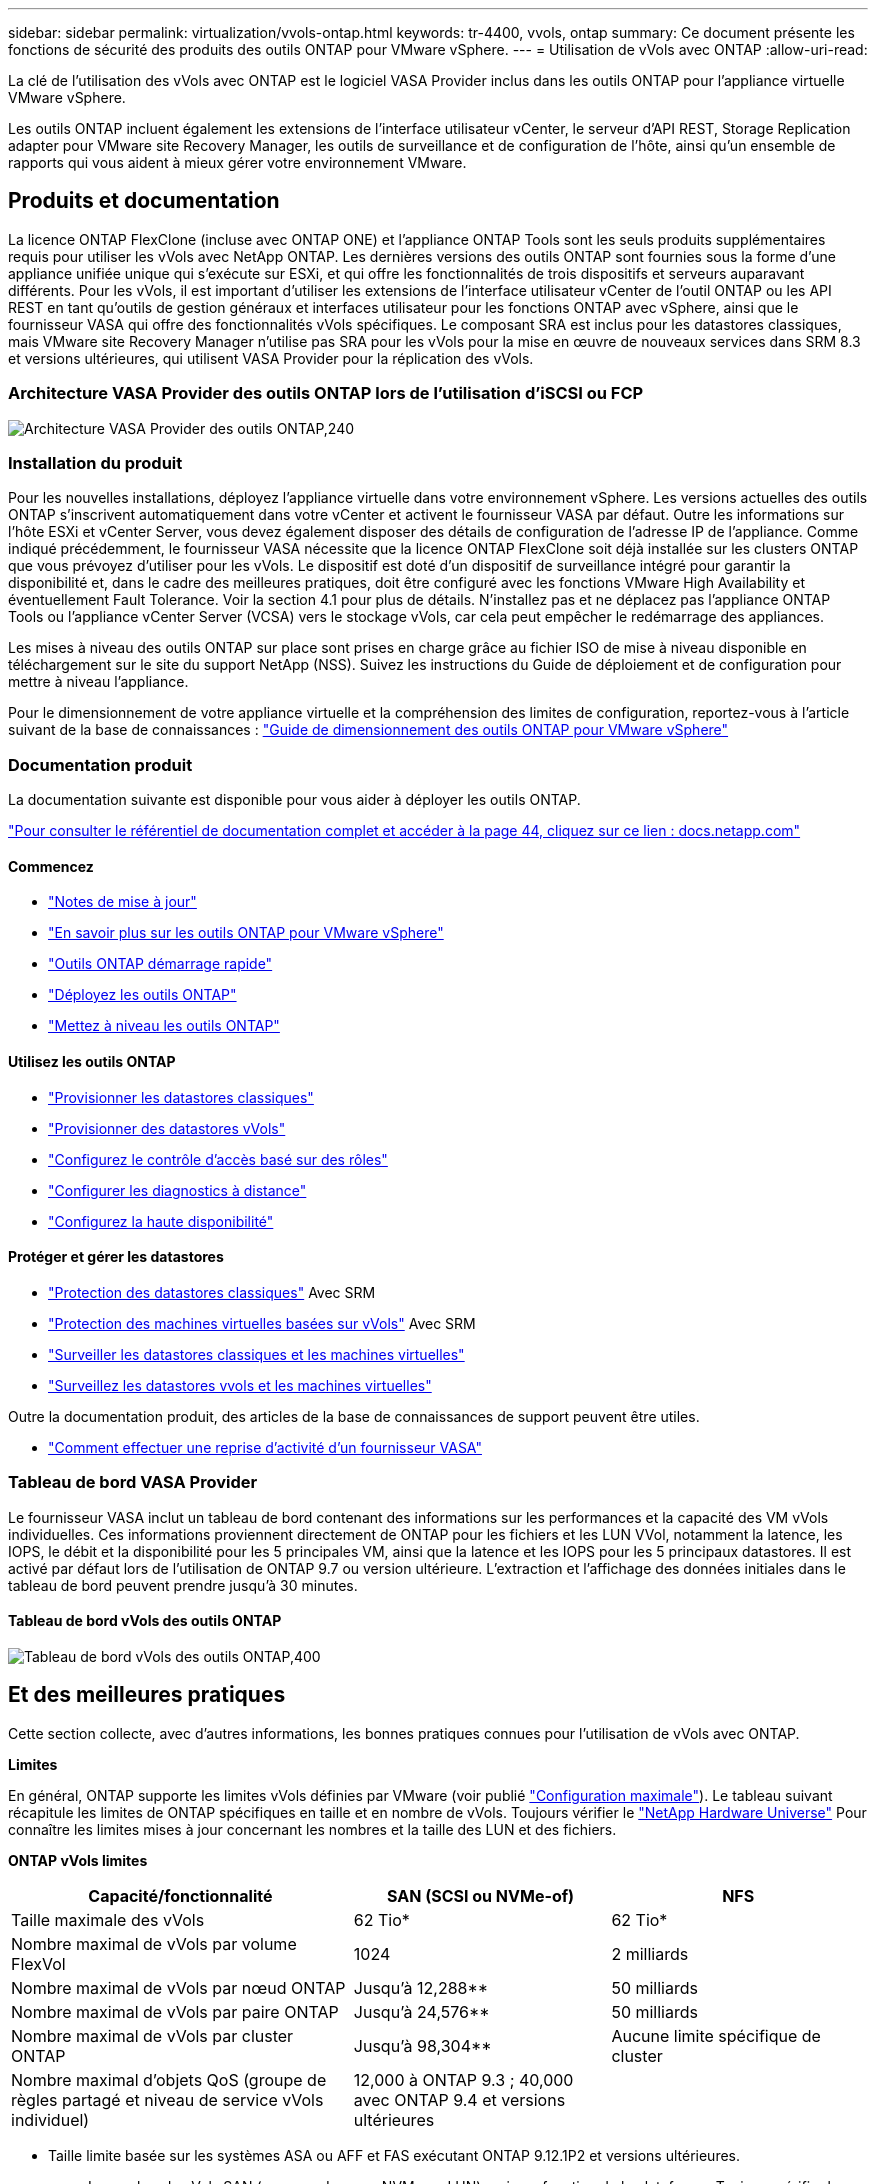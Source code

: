 ---
sidebar: sidebar 
permalink: virtualization/vvols-ontap.html 
keywords: tr-4400, vvols, ontap 
summary: Ce document présente les fonctions de sécurité des produits des outils ONTAP pour VMware vSphere. 
---
= Utilisation de vVols avec ONTAP
:allow-uri-read: 


La clé de l'utilisation des vVols avec ONTAP est le logiciel VASA Provider inclus dans les outils ONTAP pour l'appliance virtuelle VMware vSphere.

Les outils ONTAP incluent également les extensions de l'interface utilisateur vCenter, le serveur d'API REST, Storage Replication adapter pour VMware site Recovery Manager, les outils de surveillance et de configuration de l'hôte, ainsi qu'un ensemble de rapports qui vous aident à mieux gérer votre environnement VMware.



== Produits et documentation

La licence ONTAP FlexClone (incluse avec ONTAP ONE) et l'appliance ONTAP Tools sont les seuls produits supplémentaires requis pour utiliser les vVols avec NetApp ONTAP. Les dernières versions des outils ONTAP sont fournies sous la forme d'une appliance unifiée unique qui s'exécute sur ESXi, et qui offre les fonctionnalités de trois dispositifs et serveurs auparavant différents. Pour les vVols, il est important d'utiliser les extensions de l'interface utilisateur vCenter de l'outil ONTAP ou les API REST en tant qu'outils de gestion généraux et interfaces utilisateur pour les fonctions ONTAP avec vSphere, ainsi que le fournisseur VASA qui offre des fonctionnalités vVols spécifiques. Le composant SRA est inclus pour les datastores classiques, mais VMware site Recovery Manager n'utilise pas SRA pour les vVols pour la mise en œuvre de nouveaux services dans SRM 8.3 et versions ultérieures, qui utilisent VASA Provider pour la réplication des vVols.



=== Architecture VASA Provider des outils ONTAP lors de l'utilisation d'iSCSI ou FCP

image:vvols-image5.png["Architecture VASA Provider des outils ONTAP,240"]



=== Installation du produit

Pour les nouvelles installations, déployez l'appliance virtuelle dans votre environnement vSphere. Les versions actuelles des outils ONTAP s'inscrivent automatiquement dans votre vCenter et activent le fournisseur VASA par défaut. Outre les informations sur l'hôte ESXi et vCenter Server, vous devez également disposer des détails de configuration de l'adresse IP de l'appliance. Comme indiqué précédemment, le fournisseur VASA nécessite que la licence ONTAP FlexClone soit déjà installée sur les clusters ONTAP que vous prévoyez d'utiliser pour les vVols. Le dispositif est doté d'un dispositif de surveillance intégré pour garantir la disponibilité et, dans le cadre des meilleures pratiques, doit être configuré avec les fonctions VMware High Availability et éventuellement Fault Tolerance. Voir la section 4.1 pour plus de détails. N'installez pas et ne déplacez pas l'appliance ONTAP Tools ou l'appliance vCenter Server (VCSA) vers le stockage vVols, car cela peut empêcher le redémarrage des appliances.

Les mises à niveau des outils ONTAP sur place sont prises en charge grâce au fichier ISO de mise à niveau disponible en téléchargement sur le site du support NetApp (NSS). Suivez les instructions du Guide de déploiement et de configuration pour mettre à niveau l'appliance.

Pour le dimensionnement de votre appliance virtuelle et la compréhension des limites de configuration, reportez-vous à l'article suivant de la base de connaissances : https://kb.netapp.com/Advice_and_Troubleshooting/Data_Storage_Software/VSC_and_VASA_Provider/OTV%3A_Sizing_Guide_for_ONTAP_tools_for_VMware_vSphere["Guide de dimensionnement des outils ONTAP pour VMware vSphere"]



=== Documentation produit

La documentation suivante est disponible pour vous aider à déployer les outils ONTAP.

https://docs.netapp.com/us-en/ontap-tools-vmware-vsphere/index.html["Pour consulter le référentiel de documentation complet et accéder à la page 44, cliquez sur ce lien : docs.netapp.com"]



==== Commencez

* https://docs.netapp.com/us-en/ontap-tools-vmware-vsphere/release_notes.html["Notes de mise à jour"]
* https://docs.netapp.com/us-en/ontap-tools-vmware-vsphere/concepts/concept_virtual_storage_console_overview.html["En savoir plus sur les outils ONTAP pour VMware vSphere"]
* https://docs.netapp.com/us-en/ontap-tools-vmware-vsphere/qsg.html["Outils ONTAP démarrage rapide"]
* https://docs.netapp.com/us-en/ontap-tools-vmware-vsphere/deploy/task_deploy_ontap_tools.html["Déployez les outils ONTAP"]
* https://docs.netapp.com/us-en/ontap-tools-vmware-vsphere/deploy/task_upgrade_to_the_9_8_ontap_tools_for_vmware_vsphere.html["Mettez à niveau les outils ONTAP"]




==== Utilisez les outils ONTAP

* https://docs.netapp.com/us-en/ontap-tools-vmware-vsphere/configure/task_provision_datastores.html["Provisionner les datastores classiques"]
* https://docs.netapp.com/us-en/ontap-tools-vmware-vsphere/configure/task_provision_vvols_datastores.html["Provisionner des datastores vVols"]
* https://docs.netapp.com/us-en/ontap-tools-vmware-vsphere/concepts/concept_vcenter_server_role_based_access_control_features_in_vsc_for_vmware_vsphere.html["Configurez le contrôle d'accès basé sur des rôles"]
* https://docs.netapp.com/us-en/ontap-tools-vmware-vsphere/manage/task_configure_vasa_provider_to_use_ssh_for_remote_diag_access.html["Configurer les diagnostics à distance"]
* https://docs.netapp.com/us-en/ontap-tools-vmware-vsphere/concepts/concept_configure_high_availability_for_ontap_tools_for_vmware_vsphere.html["Configurez la haute disponibilité"]




==== Protéger et gérer les datastores

* https://docs.netapp.com/us-en/ontap-tools-vmware-vsphere/protect/task_enable_storage_replication_adapter.html["Protection des datastores classiques"] Avec SRM
* https://docs.netapp.com/us-en/ontap-tools-vmware-vsphere/protect/concept_configure_replication_for_vvols_datastore.html["Protection des machines virtuelles basées sur vVols"] Avec SRM
* https://docs.netapp.com/us-en/ontap-tools-vmware-vsphere/manage/task_monitor_datastores_using_the_traditional_dashboard.html["Surveiller les datastores classiques et les machines virtuelles"]
* https://docs.netapp.com/us-en/ontap-tools-vmware-vsphere/manage/task_monitor_vvols_datastores_and_virtual_machines_using_vvols_dashboard.html["Surveillez les datastores vvols et les machines virtuelles"]


Outre la documentation produit, des articles de la base de connaissances de support peuvent être utiles.

* https://kb.netapp.com/app/answers/answer_view/a_id/1031261["Comment effectuer une reprise d'activité d'un fournisseur VASA"]




=== Tableau de bord VASA Provider

Le fournisseur VASA inclut un tableau de bord contenant des informations sur les performances et la capacité des VM vVols individuelles. Ces informations proviennent directement de ONTAP pour les fichiers et les LUN VVol, notamment la latence, les IOPS, le débit et la disponibilité pour les 5 principales VM, ainsi que la latence et les IOPS pour les 5 principaux datastores. Il est activé par défaut lors de l'utilisation de ONTAP 9.7 ou version ultérieure. L'extraction et l'affichage des données initiales dans le tableau de bord peuvent prendre jusqu'à 30 minutes.



==== Tableau de bord vVols des outils ONTAP

image:vvols-image6.png["Tableau de bord vVols des outils ONTAP,400"]



== Et des meilleures pratiques

Cette section collecte, avec d'autres informations, les bonnes pratiques connues pour l'utilisation de vVols avec ONTAP.

*Limites*

En général, ONTAP supporte les limites vVols définies par VMware (voir publié https://configmax.esp.vmware.com/guest?vmwareproduct=vSphere&release=vSphere%207.0&categories=8-0["Configuration maximale"]). Le tableau suivant récapitule les limites de ONTAP spécifiques en taille et en nombre de vVols. Toujours vérifier le https://hwu.netapp.com/["NetApp Hardware Universe"] Pour connaître les limites mises à jour concernant les nombres et la taille des LUN et des fichiers.

*ONTAP vVols limites*

[cols="40%, 30%, 30%"]
|===
| Capacité/fonctionnalité | SAN (SCSI ou NVMe-of) | NFS 


| Taille maximale des vVols | 62 Tio* | 62 Tio* 


| Nombre maximal de vVols par volume FlexVol | 1024 | 2 milliards 


| Nombre maximal de vVols par nœud ONTAP | Jusqu'à 12,288** | 50 milliards 


| Nombre maximal de vVols par paire ONTAP | Jusqu'à 24,576** | 50 milliards 


| Nombre maximal de vVols par cluster ONTAP | Jusqu'à 98,304** | Aucune limite spécifique de cluster 


| Nombre maximal d'objets QoS (groupe de règles partagé et niveau de service vVols individuel) | 12,000 à ONTAP 9.3 ; 40,000 avec ONTAP 9.4 et versions ultérieures |  
|===
* Taille limite basée sur les systèmes ASA ou AFF et FAS exécutant ONTAP 9.12.1P2 et versions ultérieures.
+
** Le nombre de vVols SAN (espaces de noms NVMe ou LUN) varie en fonction de la plateforme. Toujours vérifier le https://hwu.netapp.com/["NetApp Hardware Universe"] Pour connaître les limites mises à jour concernant les nombres et la taille des LUN et des fichiers.




*Meilleures pratiques*

L'utilisation des vVols de ONTAP avec vSphere est simple et suit les méthodes vSphere publiées (consultez la documentation utilisation des volumes virtuels sous vSphere Storage in VMware pour votre version d'ESXi). Voici quelques autres pratiques à prendre en compte avec ONTAP.

Meilleures pratiques d'utilisation des vVols avec ONTAP.

|===


| *Utilisez les outils ONTAP pour les extensions d'interface utilisateur ou les API REST de VMware vSphere pour provisionner les datastores vVols* *et les terminaux de protocole.* 


| Bien qu'il soit possible de créer des datastores vVols avec l'interface vSphere générale, l'utilisation des outils ONTAP crée automatiquement des terminaux de protocole selon les besoins et des volumes FlexVol en utilisant les bonnes pratiques ONTAP et conformément aux profils de capacité de stockage que vous avez définis. Il vous suffit de cliquer avec le bouton droit sur l'hôte/le cluster/le data Center, puis de sélectionner _ONTAP Tools_ et _provisioning datastore_. Ensuite, il vous suffit de choisir les options vVols souhaitées dans l'assistant. 


| *Ne stockez jamais l'appliance ONTAP Tools ou l'appliance vCenter Server (VCSA) sur un datastore vVols qu'ils gèrent.* 


| Cela peut entraîner une « situation de poulet et d'œuf » si vous devez redémarrer les appareils parce qu'ils ne pourront pas réassocier leurs propres vVols pendant qu'ils redémarrent. Vous pouvez les stocker sur un datastore vVols géré par un autre outil ONTAP et un déploiement vCenter. 


| *Évitez les opérations vVols sur différentes versions de ONTAP.* 


| Les fonctionnalités de stockage prises en charge telles que la QoS, le personnalité et bien d'autres encore ont changé dans plusieurs versions du fournisseur VASA, et certaines dépendent de la version de ONTAP. L'utilisation de différentes versions dans un cluster ONTAP ou le déplacement de vVols entre clusters avec différentes versions peut entraîner un comportement inattendu ou des alarmes de conformité. 


| *Zone votre fabric Fibre Channel avant d'utiliser NVMe/FC ou FCP pour vVols.* 


| Le fournisseur VASA des outils ONTAP se charge de la gestion des igroups FCP et iSCSI ainsi que des sous-systèmes NVMe dans ONTAP en fonction des initiateurs détectés d'hôtes ESXi gérés. Toutefois, il ne s'intègre pas aux commutateurs Fibre Channel pour gérer la segmentation. La segmentation doit être effectuée conformément aux meilleures pratiques avant tout provisionnement. Voici un exemple de segmentation à un seul initiateur sur quatre systèmes ONTAP : segmentation à un seul initiateur :image:vvols-image7.gif["Segmentation à un seul initiateur avec quatre nœuds,400"]Pour plus d'informations sur les meilleures pratiques, reportez-vous aux documents suivants :https://www.netapp.com/media/10680-tr4080.pdf["_TR-4080 meilleures pratiques pour le SAN moderne ONTAP 9_"]

https://www.netapp.com/pdf.html?item=/media/10681-tr4684.pdf["_TR-4684 implémentation et configuration de SAN modernes avec NVMe-of_"] 


| *Planifier vos volumes FlexVol de soutien en fonction de vos besoins.* 


| Il peut être souhaitable d'ajouter plusieurs volumes de sauvegarde à votre datastore vVols pour distribuer la charge de travail au sein du cluster ONTAP, pour prendre en charge différentes options de règles ou pour augmenter le nombre de LUN ou de fichiers autorisés. Toutefois, si vous avez besoin d'une efficacité de stockage maximale, placez l'ensemble de vos volumes en arrière-forme sur un seul agrégat. Si des performances de clonage maximales sont requises, envisagez d'utiliser un seul volume FlexVol et de conserver vos modèles ou votre bibliothèque de contenu dans le même volume. Le fournisseur VASA délègue de nombreuses opérations de stockage vVols à ONTAP, notamment la migration, le clonage et les copies Snapshot. Cette opération est réalisée au sein d'un seul volume FlexVol, ce qui permet d'utiliser des clones de fichiers peu encombrants et de les mettre presque instantanément à disposition. Sur des volumes FlexVol, les copies sont rapidement disponibles et utilisent la déduplication et la compression à la volée. Toutefois, l'efficacité du stockage maximale ne peut pas être restaurée tant que des tâches en arrière-plan ne sont pas exécutées sur des volumes utilisant la déduplication et la compression en arrière-plan. Selon la source et la destination, une certaine efficacité peut être dégradée. 


| *Conserver les profils de capacité de stockage (SCP) simples.* 


| Évitez de spécifier des fonctionnalités qui ne sont pas requises en les configurant sur n'importe quel type de fonctionnalité. Cela permet de réduire les problèmes lors de la sélection ou de la création de volumes FlexVol. Par exemple, avec VASA Provider 7.1 et les versions antérieures, si la compression est laissée au paramètre SCP par défaut de non, elle tente de désactiver la compression, même sur un système AFF. 


| *Utilisez les SCP par défaut comme modèles d'exemple pour créer vos propres.* 


| Les SCP inclus sont adaptés à la plupart des utilisations générales, mais vos besoins peuvent être différents. *Pensez à utiliser Max IOPS pour contrôler des machines virtuelles inconnues ou tester des machines virtuelles.* 


| Disponible pour la première fois dans VASA Provider 7.1, Max IOPS peut être utilisé pour limiter les IOPS à un vVol spécifique pour une charge de travail inconnue afin d'éviter tout impact sur d'autres charges de travail plus stratégiques. Pour plus d'informations sur la gestion des performances, consultez le Tableau 4. *Assurez-vous d'avoir suffisamment de LIFs de données.* 


| Créez au moins deux LIF par nœud et par paire haute disponibilité. Vous devrez peut-être en faire davantage en fonction de votre charge de travail. 


| *Suivre toutes les meilleures pratiques du protocole.* 


| Reportez-vous aux autres guides de bonnes pratiques de NetApp et VMware spécifiques au protocole que vous avez sélectionné. En général, il n'y a pas d'autres changements que ceux déjà mentionnés. Exemple de configuration réseau utilisant vVols sur NFS v3 :image:vvols-image8.png["Configuration réseau utilisant vVols sur NFS v3.500"] 
|===